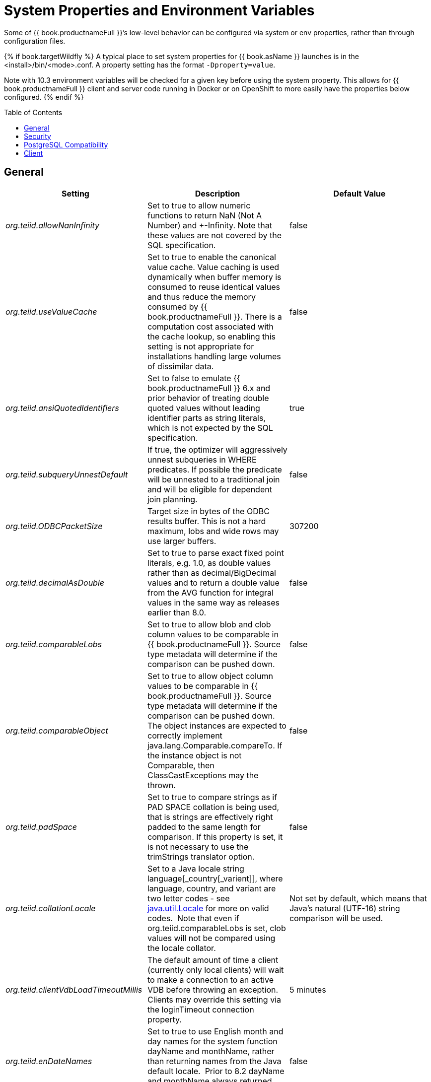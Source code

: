 
= System Properties and Environment Variables
:toc: manual
:toc-placement: preamble

Some of {{ book.productnameFull }}’s low-level behavior can be configured via system or env properties, rather than through configuration files. 

{% if book.targetWildfly %}
A typical place to set system properties for {{ book.asName }} launches is in the <install>/bin/<mode>.conf. A property setting has the format `-Dproperty=value`.

Note with 10.3 environment variables will be checked for a given key before using the system property.  This allows for {{ book.productnameFull }} client and server code running in Docker or on OpenShift to more easily have the properties below configured.
{% endif %}

== General

|===
|Setting |Description |Default Value

|_org.teiid.allowNanInfinity_
|Set to true to allow numeric functions to return NaN (Not A Number) and +-Infinity. Note that these values are not covered by the SQL specification.
|false

|_org.teiid.useValueCache_
|Set to true to enable the canonical value cache. Value caching is used dynamically when buffer memory is consumed to reuse identical values and thus reduce the memory consumed by {{ book.productnameFull }}. There is a computation cost associated with the cache lookup, so enabling this setting is not appropriate for installations handling large volumes of dissimilar data.
|false

|_org.teiid.ansiQuotedIdentifiers_
|Set to false to emulate {{ book.productnameFull }} 6.x and prior behavior of treating double quoted values without leading identifier parts as string literals, which is not expected by the SQL specification.
|true

|_org.teiid.subqueryUnnestDefault_
|If true, the optimizer will aggressively unnest subqueries in WHERE predicates. If possible the predicate will be unnested to a traditional join and will be eligible for dependent join planning.
|false

|_org.teiid.ODBCPacketSize_
|Target size in bytes of the ODBC results buffer. This is not a hard maximum, lobs and wide rows may use larger buffers.
|307200

|_org.teiid.decimalAsDouble_
|Set to true to parse exact fixed point literals, e.g. 1.0, as double values rather than as decimal/BigDecimal values and to return a double value from the AVG function for integral values in the same way as releases earlier than 8.0.
|false

|_org.teiid.comparableLobs_
|Set to true to allow blob and clob column values to be comparable in {{ book.productnameFull }}. Source type metadata will determine if the comparison can be pushed down.
|false

|_org.teiid.comparableObject_
|Set to true to allow object column values to be comparable in {{ book.productnameFull }}. Source type metadata will determine if the comparison can be pushed down. The object instances are expected to correctly implement java.lang.Comparable.compareTo. If the instance object is not Comparable, then ClassCastExceptions may the thrown.
|false

|_org.teiid.padSpace_
|Set to true to compare strings as if PAD SPACE collation is being used, that is strings are effectively right padded to the same length for comparison. If this property is set, it is not necessary to use the trimStrings translator option.
|false

|_org.teiid.collationLocale_
|Set to a Java locale string language[_country[_varient]], where language, country, and variant are two letter codes - see http://docs.oracle.com/javase/6/docs/api/java/util/Locale.html[java.util.Locale] for more on valid codes.  Note that even if org.teiid.comparableLobs is set, clob values will not be compared using the locale collator.
|Not set by default, which means that Java’s natural (UTF-16) string comparison will be used.

|_org.teiid.clientVdbLoadTimeoutMillis_
|The default amount of time a client (currently only local clients) will wait to make a connection to an active VDB before throwing an exception.
Clients may override this setting via the loginTimeout connection property.
|5 minutes

|_org.teiid.enDateNames_
|Set to true to use English month and day names for the system function dayName and monthName, rather than returning names from the Java default locale.  Prior to 8.2 dayName and monthName always returned English names.
|false

|_org.teiid.pushdownDefaultNullOrder_
|Set to true to mimic 8.1 and prior release behavior of pushing the {{ book.productnameFull }}’s default null order of nulls low if the source has a different default null order and supports explicit null ordering.
|false

|_org.teiid.requireTeiidCollation_
|Set to true to force all sorts to be in {{ book.productnameFull }}’s collation (see org.teiid.collationLocale).
|false

|_org.teiid.implicitMultiSourceJoin_
|Set to false to disable {{ book.productnameFull }} 8.2 and prior release behavior of implicitly partitioning joins between multi-source tables. When set to false and explicit predicate such as tbl1.source_name = tbl2.source_name is required to partition the results of the join.
|true

|_org.teiid.maxStringLength_
|Sets the nominal maximum length of strings in {{ book.productnameFull }} - most operations in {{ book.productnameFull }} will truncate strings that are larger than this value. Setting this value can also adjust the max size of lob bytes held in memory. NOTE: sources may not appropriately handle string values that are larger than the source supports.
|4000

|===

WARNING: Strings are always fully held in memory. Do not set this value too high as you may experience out of memory errors.

|===
| | |


|_org.teiid.assumeMatchingCollation_
|If false and a translator does not specify a collationLocale, then a sort involving character data for a sort/merge join will not be pushed.  {{ book.productnameFull }} defaults to the Java UCS-2 collation, which may not match the default collation for sources, particular tables, or columns.  You may set the system property org.teiid.assumeMatchingCollation to true to restore the old default behavior or selectively update the translators to report a collationLocale matching org.teiid.collationLocale (UCS-2 if unset).
|false

|_org.teiid.calendarTimestampDiff_
|Set to false to use the {{ book.productnameFull }} 8.2 and old computation of timestampdiff. note that: using the old behavior can result in differing results between pushed and non-pushed versions of timestampdiff for intervals greater than seconds as sources use date part and not approximate interval differences.
|true

|_org.teiid.compactBufferFiles_
|Set to true to have {{ book.productnameFull }} keep the buffer files more compact (minimizing sparse regions).
|false

|_org.teiid.maxMessageSize_
|The maximum size of messages in bytes that are allowed from clients. Increase only if clients routinely use large queries and/or non-lob bind values.
|2097152

|_org.teiid.maxStreamingLobSize_
|The maximum size of lobs in bytes that are allowed to be streamed as part of the message from clients.
|4294967296

|_org.teiid.defaultIndependentCardinality_
|The number of independent rows or less that can automatically trigger a dependent join. Increase when tables typically only have cardinality set and more dependent joins are desired.
|10

|_org.teiid.checkPing_
|Can be set to false to disable ping checking for remote JDBC connections. Ping checking should only be disabled in specific circumstances, such as when using an external load balancer and not utilizing the {{ book.productnameFull }} default load balancing logic.  Deprecated as of {{ book.productnameFull }} 10.2.
|true

|_org.teiid.defaultNullOrder_
|Can be one of LOW, FIRST, HIGH, LAST. Sets the default null order for the {{ book.productnameFull }} engine. This will not be used for source ordering unless org.teiid.pushdownDefaultNullOrder is also set.
|LOW

|_org.teiid.iso8601Week_
|Set to true to use ISO 8601 rules for week calculations regardless of the locale. When true the week function will require that week 1 of a year contains the year’s first Thursday. Pushdown week values will be calculated as ISO regardless of this setting.
|true

|_org.teiid.widenComparisonToString_
|Set to true to enable widening of values to string in comparisons, which was the default behavior prior to {{ book.productnameFull }} 9. For example with this setting as false timestamp_col < 'a' will produce an exception whereas when set to true it would effectively evaluate cast(timestamp_col as string) < `a'.
|false

|_org.teiid.aggressiveJoinGrouping_
|Set to false to not aggressively group joins (typically allowed if there exists an explicit relationship) against the same source for pushdown and rely more upon a cost based ordering.  
|true

|_org.teiid.maxSessionBufferSizeEstimate_
|Set to the desired size in bytes to limit the amount of buffer resources (heap and disk) consumed by a single session's tuple buffers and table structures.  This is based upon the heap memory footprint estimate and may not correspond exactly to heap and especially to disk consumption.  In general data in serialized from, whether on disk or in the fixed memory buffer, is between 3 and 8 times smaller than its heap representation which includes overhead such as additional object wrappers, lists, and less compact strings.
|2^63 - 1

|_org.teiid.enforceSingleMaxBufferSizeEstimate_
|The system will determine an upper limit from all available memory for a single set of managed batches/pages - which could be a table, result set, or intermediate result - from all of the available buffer manager memory and disk.  When this property is true an exception will be thrown when the limit is exceeded.  When this property is false a TEIID31292 warning will be logged, which can be a good indicator of a query or environment that should be reviewed. 
|false

|_org.teiid.resultAnyPosition_
|Set to true to allow a RESULT parameter to appear at in position in a procedure parameter list. 
|false

|_org.teiid.requireUnqualifiedNames_
|Set to false to allow the pre-10.1 behavior of allowing qualified names in create to be used.  For example 'create foreign table x.y ...', rather than 'create foreign table "x.y" ...'
|true

|_org.teiid.aliasCacheName_
|For some Infinispan/JDG integration scenarios '-' is not allowable in a cache name, this property can be used to override the default.
|teiid-alias-naming-cache

|_org.teiid.useXMLxEscape_
|If _x escaping should be used for invalid characters in SQL/XML names.  Set to false to use the older behavior of an _u escape.
|true

|_org.teiid.tracingWithActiveSpanOnly_
|Set to false to always generate OpenTracing information even if no Span is active.
|true

|_org.teiid.longRanks_
|Set to true to have the ranking functions RANK, DENSE_RANK, and ROW_NUMBER return long instead of integer.
|false

|_org.teiid.relativeXPath_
|Set to true to have XPath PATH values beginning with / and // in XMLTABLE always be relative to the context item (the same behavior as Oracle).  Set to false to have / and // PATH values to be evaluated from the root of the context item (the same behavior as PostgreSQL).
|true

|===


== Security

|===
|Setting |Description |Default Value

|_org.teiid.allowAlter_
|If true alter and (sysdamin.setProperty) will be allowed at runtime to alter possibly ephemerally the metadata.  
If false those metadata alterations will not be allowed.
|true

|_org.teiid.allowCreateTemporaryTablesByDefault_
|Set to true to use the pre-8.0 behavior of allowing any authenticated user to create temp tables without an explicit permission.
|false

|_org.teiid.allowFunctionCallsByDefault_
|Set to true to use the pre-8.0 behavior of allowing any authenticated user to call any non-system function without an explicit permission.
|false

|_org.teiid.hiddenMetadataResolvable_
|If true pg/JDBC objects under a hidden schema are still resolvable if fully qualified.  If false objects under a hidden schema are never directly resolvable by an end user.  
|true

|_org.teiid.ignoreUnauthorizedAsterisk_
|If true unauthorized columns (as determined by data role checking) are not part of select all or qualified select all expansion. If false, the client
may set the session variable ignore_unauthorized_asterisk to true to achieve the same behavior.
|false

|_org.teiid.metadataRequiresPermission_
|If true metadata will only be visible in SYS/SYSADMIN tables if the user is permissioned in some way for the given object.  
If false the non-hidden schema metadata will be visible to any authenticated user.
|true

|_org.teiid.ODBCRequireSecure_
|If true setting the SSL config to login or enabled will require clients to connect appropriately with either a GSS login or SSL respectively. Setting the property to false will allow client to use any authentication and no SSL (which was the behavior of the pg transport prior to 8.9 CR2).
|true

|_org.teiid.sanitizeMessages_
|If true query related exception and warnings will have their messages replaced with just the {{ book.productnameFull }} code. Server side stacktraces will also be removed when sent to the client. This should be enabled if there is a concern about SQL or values being present in the exception/logs. If the log level is increased to debug for the relevant logger, then the sanitizeMessages setting will have no effect.
|false

|===


== PostgreSQL Compatibility

NOTE: These affect {{ book.productnameFull }} globally, and not just through the ODBC transport.

|===
|Setting |Description |Default Value

|_org.teiid.addPGMetadata_
|When set to false, the VDB will not include Postgresql based system metadata.
|true

|_org.teiid.backslashDefaultMatchEscape_
|Set to true to use '\' as the default escape character for LIKE and SIMILAR TO predicates when no escape is specified. 
Otherwise {{ book.productnameFull }} assumes the SQL specification compliant behavior of treating each non-wildcard character as an exact match character.
|false

|_org.teiid.honorDeclareFetchTxn_
|When false the wrapping begin/commit of a UseDeclareFetch cursor will be ignored as {{ book.productnameFull }} does not require a transaction.
|false

|_org.teiid.pgVersion_
|Is the value that will be reported by the server_version function.
|"PostgreSQL 8.2"

|===


== Client

System properties can also be set for client VMs. See link:../client-dev/Additional_Socket_Client_Settings.adoc[Additional Socket Client Settings].

